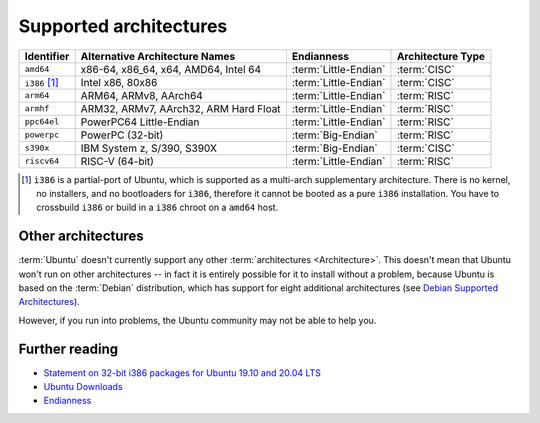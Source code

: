 .. _supported-architectures:

Supported architectures
=======================

.. list-table::
    :header-rows: 1

    * - Identifier
      - Alternative Architecture Names
      - Endianness
      - Architecture Type
    * - ``amd64``
      - x86-64, x86_64, x64, AMD64, Intel 64
      - :term:`Little-Endian`
      - :term:`CISC`
    * - ``i386`` [1]_
      - Intel x86, 80x86
      - :term:`Little-Endian`
      - :term:`CISC`
    * - ``arm64``
      - ARM64, ARMv8, AArch64
      - :term:`Little-Endian`
      - :term:`RISC`
    * - ``armhf``
      - ARM32, ARMv7, AArch32, ARM Hard Float
      - :term:`Little-Endian`
      - :term:`RISC`
    * - ``ppc64el``
      - PowerPC64 Little-Endian 
      - :term:`Little-Endian`
      - :term:`RISC`
    * - ``powerpc``
      - PowerPC (32-bit)
      - :term:`Big-Endian`
      - :term:`RISC`
    * - ``s390x``
      - IBM System z, S/390, S390X       
      - :term:`Big-Endian`
      - :term:`CISC`
    * - ``riscv64``
      - RISC-V (64-bit)
      - :term:`Little-Endian`
      - :term:`RISC`

.. [1] ``i386`` is a partial-port of Ubuntu, which is supported as a multi-arch supplementary architecture. There is no kernel, no installers, and no bootloaders for ``i386``, therefore it cannot be booted as a pure ``i386`` installation. You have to crossbuild ``i386`` or build in a ``i386`` chroot on a ``amd64`` host.


Other architectures
-------------------

:term:`Ubuntu` doesn't currently support any other :term:`architectures <Architecture>`. This doesn't mean that Ubuntu won't run on other architectures -- in fact it is entirely possible for it to install without a problem, because Ubuntu is based on the :term:`Debian` distribution, which has support for eight additional architectures (see `Debian Supported Architectures <https://wiki.debian.org/SupportedArchitectures>`_).

However, if you run into problems, the Ubuntu community may not be able to help you.


Further reading
---------------

- `Statement on 32-bit i386 packages for Ubuntu 19.10 and 20.04 LTS <https://canonical.com/blog/statement-on-32-bit-i386-packages-for-ubuntu-19-10-and-20-04-lts>`_
- `Ubuntu Downloads <https://ubuntu.com/download>`_
- `Endianness <https://en.wikipedia.org/wiki/Endianness>`_
